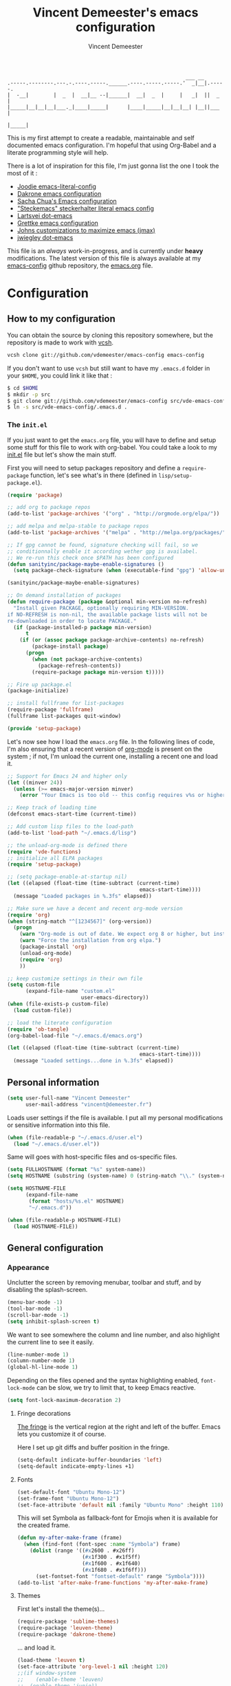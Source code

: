 #+TITLE: Vincent Demeester's emacs configuration
#+AUTHOR: Vincent Demeester
#+EMAIL: vincent [at] demeester [dot] fr

#+begin_src
                                                              ___ __
    .-----.--------.---.-.----.-----.______.----.-----.-----.'  _|__|.-----.
    |  -__|        |  _  |  __|__ --|______|  __|  _  |     |   _|  ||  _  |
    |_____|__|__|__|___._|____|_____|      |____|_____|__|__|__| |__||___  |
                                                                     |_____|
#+end_src

This is my first attempt to create a readable, maintainable and self documented
emacs configuration. I'm hopeful that using Org-Babel and a literate
programming style will help.

There is a lot of inspiration for this file, I'm just gonna list the one I took
the most of it :

- [[https://github.com/joodie/emacs-literal-config/blob/master/emacs.org][Joodie emacs-literal-config]]
- [[https://github.com/dakrone/dakrone-dotfiles/blob/master/.emacs.d/settings.org][Dakrone emacs configuration]]
- [[http://pages.sachachua.com/.emacs.d/Sacha.html][Sacha Chua's Emacs configuration]]
- [[https://github.com/steckerhalter/steckemacs/blob/master/steckemacs.org]["Steckemacs" steckerhalter literal emacs config]]
- [[https://github.com/larstvei/dot-emacs][Lartsvei dot-emacs]]
- [[https://github.com/grettke/home/blob/master/.emacs.el][Grettke emacs configuration]]
- [[https://github.com/jkitchin/jmax][Johns customizations to maximize emacs (jmax)]]
- [[https://github.com/jwiegley/dot-emacs][jwiegley dot-emacs]]

This file is an /always/ work-in-progress, and is currently under *heavy* modifications.
The latest version of this file is always available at my [[https://github.com/vdemeester/emacs-config][emacs-config]] github
repository, the [[https://github.com/vdemeester/emacs-config/blob/master/.emacs.d/emacs.org][emacs.org]] file.

* Configuration
** How to my configuration

You can obtain the source by cloning this repository somewhere, but the repository
is made to work with [[https://github.com/RichiH/vcsh][vcsh]].

#+BEGIN_SRC sh
  vcsh clone git://github.com/vdemeester/emacs-config emacs-config
#+END_SRC

If you don't want to use =vcsh= but still want to have my =.emacs.d= folder
in your =$HOME=, you could link it like that :

#+BEGIN_SRC sh
  $ cd $HOME
  $ mkdir -p src
  $ git clone git://github.com/vdemeester/emacs-config src/vde-emacs-config
  $ ln -s src/vde-emacs-config/.emacs.d .
#+END_SRC

*** The =init.el=

If you just want to get the =emacs.org= file, you will have to define and setup
some stuff for this file to work with org-babel. You could take a look to my
[[https://github.com/vdemeester/emacs-config/blob/master/.emacs.d/init.el][init.el]] file but let's show the main stuff.

First you will need to setup packages repository and define a =require-package=
function, let's see what's in there (defined in =lisp/setup-package.el=).


#+BEGIN_SRC emacs-lisp :tangle no
  (require 'package)

  ;; add org to package repos
  (add-to-list 'package-archives '("org" . "http://orgmode.org/elpa/"))

  ;; add melpa and melpa-stable to package repos
  (add-to-list 'package-archives '("melpa" . "http://melpa.org/packages/"))

  ;; If gpg cannot be found, signature checking will fail, so we
  ;; conditionnally enable it according wether gpg is availabel.
  ;; We re-run this check once $PATH has been configured
  (defun sanityinc/package-maybe-enable-signatures ()
    (setq package-check-signature (when (executable-find "gpg") 'allow-unsigned)))

  (sanityinc/package-maybe-enable-signatures)

  ;; On demand installation of packages
  (defun require-package (package &optional min-version no-refresh)
    "Install given PACKAGE, optionally requiring MIN-VERSION.
  if NO-REFRESH is non-nil, the available package lists will not be
  re-downloaded in order to locate PACKAGE."
    (if (package-installed-p package min-version)
        t
      (if (or (assoc package package-archive-contents) no-refresh)
          (package-install package)
        (progn
          (when (not package-archive-contents)
            (package-refresh-contents))
          (require-package package min-version t)))))

  ;; Fire up package.el
  (package-initialize)

  ;; install fullframe for list-packages
  (require-package 'fullframe)
  (fullframe list-packages quit-window)

  (provide 'setup-package)
#+END_SRC

Let's now see how I load the =emacs.org= file. In the following lines of code,
I'm also ensuring that a recent version of [[http://orgmode.org/][org-mode]] is present on the system ;
if not, I'm unload the current one, installing a recent one and load it.

#+BEGIN_SRC emacs-lisp :tangle no
  ;; Support for Emacs 24 and higher only
  (let ((minver 24))
    (unless (>= emacs-major-version minver)
      (error "Your Emacs is too old -- this config requires v%s or higher" minver)))

  ;; Keep track of loading time
  (defconst emacs-start-time (current-time))

  ;; Add custom lisp files to the load-path
  (add-to-list 'load-path "~/.emacs.d/lisp")

  ;; the unload-org-mode is defined there
  (require 'vde-functions)
  ;; initialize all ELPA packages
  (require 'setup-package)

  ;; (setq package-enable-at-startup nil)
  (let ((elapsed (float-time (time-subtract (current-time)
                                             emacs-start-time))))
    (message "Loaded packages in %.3fs" elapsed))

  ;; Make sure we have a decent and recent org-mode version
  (require 'org)
  (when (string-match "^[1234567]" (org-version))
    (progn
      (warn "Org-mode is out of date. We expect org 8 or higher, but instead we have %s" (org-version))
      (warn "Force the installation from org elpa.")
      (package-install 'org)
      (unload-org-mode)
      (require 'org)
      ))

  ;; keep customize settings in their own file
  (setq custom-file
        (expand-file-name "custom.el"
                          user-emacs-directory))
  (when (file-exists-p custom-file)
    (load custom-file))

  ;; load the literate configuration
  (require 'ob-tangle)
  (org-babel-load-file "~/.emacs.d/emacs.org")

  (let ((elapsed (float-time (time-subtract (current-time)
                                             emacs-start-time))))
    (message "Loaded settings...done in %.3fs" elapsed))

#+END_SRC

** Personal information

   #+begin_src emacs-lisp
     (setq user-full-name "Vincent Demeester"
           user-mail-address "vincent@demeester.fr")
   #+end_src

Loads user settings if the file is available. I put all my personal modifications or sensitive information into this file.

#+BEGIN_SRC emacs-lisp
  (when (file-readable-p "~/.emacs.d/user.el")
    (load "~/.emacs.d/user.el"))
#+END_SRC

Same will goes with host-specific files and os-specific files.


#+BEGIN_SRC emacs-lisp
  (setq FULLHOSTNAME (format "%s" system-name))
  (setq HOSTNAME (substring (system-name) 0 (string-match "\\." (system-name))))

  (setq HOSTNAME-FILE
        (expand-file-name
         (format "hosts/%s.el" HOSTNAME)
         "~/.emacs.d"))

  (when (file-readable-p HOSTNAME-FILE)
    (load HOSTNAME-FILE))
#+END_SRC

** General configuration
*** Appearance

    Unclutter the screen by removing menubar, toolbar and stuff, and by disabling
    the splash-screen.

    #+begin_src emacs-lisp
      (menu-bar-mode -1)
      (tool-bar-mode -1)
      (scroll-bar-mode -1)
      (setq inhibit-splash-screen t)
    #+end_src

    We want to see somewhere the column and line number, and also highlight the
    current line to see it easily.

    #+begin_src emacs-lisp
      (line-number-mode 1)
      (column-number-mode 1)
      (global-hl-line-mode 1)
    #+end_src

    Depending on the files opened and the syntax highlighting enabled, ~font-lock-mode~
    can be slow, we try to limit that, to keep Emacs reactive.

    #+begin_src emacs-lisp
      (setq font-lock-maximum-decoration 2)
    #+end_src

**** Fringe decorations

     [[http://www.emacswiki.org/emacs/TheFringe][The fringe]] is the vertical region at the right and left of the
     buffer. Emacs lets you customize it of course.

     Here I set up git diffs and buffer position in the fringe.

     #+NAME: look-and-feel
     #+BEGIN_SRC emacs-lisp
       (setq-default indicate-buffer-boundaries 'left)
       (setq-default indicate-empty-lines +1)
     #+END_SRC

**** Fonts

     #+begin_src emacs-lisp
(set-default-font "Ubuntu Mono-12")
(set-frame-font "Ubuntu Mono-12")
(set-face-attribute 'default nil :family "Ubuntu Mono" :height 110)
     #+end_src

This will set Symbola as fallback-font for Emojis when it is available for the created frame.

     #+BEGIN_SRC emacs-lisp
       (defun my-after-make-frame (frame)
         (when (find-font (font-spec :name "Symbola") frame)
           (dolist (range '((#x2600 . #x26ff)
                            (#x1f300 . #x1f5ff)
                            (#x1f600 . #x1f640)
                            (#x1f680 . #x1f6ff)))
             (set-fontset-font "fontset-default" range "Symbola"))))
       (add-to-list 'after-make-frame-functions 'my-after-make-frame)
     #+END_SRC

**** Themes

     First let's install the theme(s)...

     #+begin_src emacs-lisp
       (require-package 'sublime-themes)
       (require-package 'leuven-theme)
       (require-package 'dakrone-theme)
     #+end_src

     ... and load it.
     #+begin_src emacs-lisp
       (load-theme 'leuven t)
       (set-face-attribute 'org-level-1 nil :height 120)
       ;;(if window-system
       ;;    (enable-theme 'leuven)
       ;;  (enable-theme 'junio))
     #+end_src

     When interactively changing the theme (using M-x load-theme), the current custom theme is not disabled. This often gives weird-looking results; we can advice load-theme to always disable themes currently enabled themes.

     #+BEGIN_SRC emacs-lisp
(defadvice load-theme
  (before disable-before-load (theme &optional no-confirm no-enable) activate)
  (mapc 'disable-theme custom-enabled-themes))
     #+END_SRC

     Let's also install something to have different themes by buffers.

     #+BEGIN_SRC emacs-lisp
       (require-package 'load-theme-buffer-local)
     #+END_SRC

***** TODO Specific theme for modes

**** Powerline

     We are going to use [[https://github.com/milkypostman/powerline][powerline]] because it is way more sexy than the default modeline design.

     #+begin_src emacs-lisp
(require-package 'powerline)
(powerline-default-theme)
     #+end_src
*** Behaviour

    First thing first, let's define a shortcuts for editing this configuration.


#+BEGIN_SRC emacs-lisp
      (defun my/edit-emacs-configuration ()
        (interactive)
        (find-file "~/.emacs.d/emacs.org"))

      (global-set-key "\C-ce" 'my/edit-emacs-configuration)
#+END_SRC


    Although I don't really care, let's add a new line at the end of files.
    Some people at work will thank me for that ;-D.

    #+begin_src emacs-lisp
      (setq require-final-newline t)
    #+end_src

Answering yes and no to each question from Emacs can be tedious, a single y or n will suffice.

#+BEGIN_SRC emacs-lisp
  (fset 'yes-or-no-p 'y-or-n-p)
#+END_SRC

    Add some macros to be able to conditionnally load stuff (taken
    from [[http://emacs-fu.blogspot.fr/2008/12/using-packages-functions-only-if-they.html][emacs-fu]].


    #+BEGIN_SRC emacs-lisp
      (defmacro require-maybe (feature &optional file)
        "*Try to require FEATURE, but don't signal an error if `require' fails."
        `(require ,feature ,file 'noerror))

      (defmacro when-available (func foo)
        "*Do something if FUNCTION is available."
        `(when (fboundp ,func) ,foo))
    #+END_SRC


**** DONE Encoding

     Make sur that we use ~utf-8~ by default.

     #+begin_src emacs-lisp
(set-terminal-coding-system 'utf-8)
(set-keyboard-coding-system 'utf-8)
(set-language-environment "UTF-8")
(prefer-coding-system 'utf-8)
     #+end_src

**** DONE Mouse
     Move the mouse away to not bother.

     #+begin_src emacs-lisp
(mouse-avoidance-mode 'jump)
     #+end_src
**** DONE Backup files

     Files suffixed with =~= in the current directory are ugly. We are still going to use
     backup files, as it can saves some time in case of trouble, but we'll move them
     somewhere else : ~/tmp/emacs-1001~ (for a user with the uid = 1001).

     Note the we store them in /tmp so in case of a reboot, we loose them.

     #+begin_src emacs-lisp
       (defconst emacs-tmp-dir (format "%s/%s%s/" temporary-file-directory "emacs" (user-uid)))
       (setq backup-directory-alist
             `((".*" . ,emacs-tmp-dir))
             auto-save-file-name-transforms
             `((".*" ,emacs-tmp-dir t))
             auto-save-list-file-prefix emacs-tmp-dir)
     #+end_src

     Now that all the temporary files are out of the way, we can keep more of them.

     #+begin_src emacs-lisp
(setq delete-old-versions t
      kept-new-versions 6
      kept-old-versions 2
      version-control t)
     #+end_src
**** DONE Buffer names

     Setup uniquify so that non-unique buffer names get the parent path included to make them unique.

     #+begin_src emacs-lisp
(require 'uniquify)
(setq uniquify-buffer-name-style 'forward)
     #+end_src

**** DONE Formatting

     Use space instead on tabs for indentation by default (again some people at work
     will thank me for that).

     #+begin_src emacs-lisp
(setq-default indent-tabs-mode nil)
     #+end_src

     Let's define a few /cleaning/ functions :

- untabify the buffer

#+begin_src emacs-lisp
(defun my/untabify-buffer ()
  (interactive)
  (untabify (point-min) (point-max)))
#+end_src

- ident the buffer, using the mode indentation stuff

#+begin_src emacs-lisp
(defun my/indent-buffer ()
  (interactive)
  (indent-region (point-min) (point-max)))
#+end_src

- cleanup the buffer

#+begin_src emacs-lisp
  (defun my/cleanup-buffer ()
    "Perform a bunch of operations on the whitespace content of a buffer."
    (interactive)
    (my/indent-buffer)
    (my/untabify-buffer)
    (delete-trailing-whitespace))
#+end_src

- cleanup the region

#+begin_src emacs-lisp
(defun my/cleanup-region (beg end)
  "Remove tmux artifacts from region."
  (interactive "r")
  (dolist (re '("\\\\│\·*\n" "\W*│\·*"))
    (replace-regexp re "" nil beg end)))
#+end_src

And bind =cleanup-buffer= and =cleanup-region=.

#+begin_src emacs-lisp
(global-set-key (kbd "C-x M-t") 'my/cleanup-region)
(global-set-key (kbd "C-c n") 'my/cleanup-buffer)
#+end_src

For writing text, I prefer Emacs to do line wrapping for me.Also, superfluous
white-space should be shown.

#+BEGIN_SRC emacs-lisp
  (add-hook 'text-mode-hook
            (lambda()
              (turn-on-auto-fill)
              (setq show-trailing-whitespace 't))
            )
#+END_SRC
**** DONE pretty-mode

     Pretty mode turn some stuff prettier, for example in Haskell =/== becomes =≠=, or
     =->= becomes =→=.

     #+BEGIN_SRC emacs-lisp
       (require-package 'pretty-mode)
       (add-hook 'prog-mode-hook
                 'turn-on-pretty-mode)
     #+END_SRC

**** DONE raindow-identifiers

     I read an intersting article about [[https://medium.com/p/3a6db2743a1e/][how to make syntax highlighting more useful]]
     and I really like the concept. And guess what, there's a mode for that.


     #+BEGIN_SRC emacs-lisp
       (require-package 'rainbow-identifiers)
       (add-hook 'prog-mode-hook
                 (lambda() (rainbow-identifiers-mode)))
     #+END_SRC
**** DONE Dired

     Dired is really a cool mode, let's enhance it.


     #+BEGIN_SRC emacs-lisp
       (require-package 'dired+)
     #+END_SRC

**** DONE Search

Make isearch-forward put the cursor at the start of the search, not the end, so that isearch can be used for navigation. See also http://www.emacswiki.org/emacs/IsearchOtherEnd.


#+BEGIN_SRC emacs-lisp
  (defun my-isearch-goto-match-beginning ()
    (when (and isearch-forward (not isearch-mode-end-hook-quit)) (goto-char isearch-other-end)))
  (add-hook 'isearch-mode-end-hook 'my-isearch-goto-match-beginning)
#+END_SRC


**** DONE Notifications
     Emacs now has notifications (freedesktop.org specifications)
     built-in. Let's load it for potential needs.

     #+BEGIN_SRC emacs-lisp
       (require 'notifications)
     #+END_SRC

**** DONE Zoom(ing)

     Being able to zoom in and out can be cool, especially when
     presenting something with emacs ; so that everybody can see
     what's written.

     #+BEGIN_SRC emacs-lisp
       (global-set-key (kbd "C-+") 'text-scale-increase)
       (global-set-key (kbd "C--") 'text-scale-decrease)
     #+END_SRC

**** DONE Key maps & binding

     [[http://endlessparentheses.com/][Endless Parentheses]] is a great sourse of tips & trick on
     GNU/Emacs. Following [[http://endlessparentheses.com/the-toggle-map-and-wizardry.html][this]] and [[http://endlessparentheses.com/launcher-keymap-for-standalone-features.html][this]] articles, Let's define some
     keymaps for some quick toggling and launching.

     First, let's define a ~toogle-map~, that will allow to toggle some
     stuff like line numbers, minor modes and stuffs.

     #+BEGIN_SRC emacs-lisp
       (define-prefix-command 'vde/toggle-map)
       ;; The manual recommends C-c for user keys, but C-x t is
       ;; always free, whereas C-c t is used by some modes.
       (define-key ctl-x-map "t" 'vde/toggle-map)
       (define-key vde/toggle-map "c" #'column-number-mode)
       (define-key vde/toggle-map "d" #'toggle-debug-on-error)
       (define-key vde/toggle-map "e" #'toggle-debug-on-error)
       (define-key vde/toggle-map "f" #'auto-fill-mode)
       (define-key vde/toggle-map "l" #'toggle-truncate-lines)
       (define-key vde/toggle-map "q" #'toggle-debug-on-quit)
       (define-key vde/toggle-map "r" #'dired-toggle-read-only)
       (define-key vde/toggle-map' "w" #'whitespace-mode)
     #+END_SRC

     And now let's define a ~launcher-map~ to launch major modes and
     useful commands.

     #+BEGIN_SRC emacs-lisp
       (define-prefix-command 'vde/launcher-map)
       (define-key ctl-x-map "l" 'vde/launcher-map)
       (global-set-key (kbd "s-l") 'vde/launcher-map)
       (define-key vde/launcher-map "c" #'calc)
       (define-key vde/launcher-map "d" #'ediff-buffers)
       (define-key vde/launcher-map "f" #'find-dired)
       (define-key vde/launcher-map "g" #'lgrep)
       (define-key vde/launcher-map "G" #'rgrep)
       (define-key vde/launcher-map "h" #'man)    ; Help
       (define-key vde/launcher-map "s" #'shell)
       (define-key vde/launcher-map "t" #'proced) ; top
       (define-key vde/launcher-map "m" #'mu4e)   ; mails
       (define-key vde/launcher-map "u" #'mu4e-update-mail-and-index)
     #+END_SRC

**** TODO Evil

     I come from a [[http://vim.org][vim]] background and the modal editor comes with some
     really good stuff. [[http://www.emacswiki.org/Evil][Evil]] is an extensible vi layer for Emacs,
     exacty what we need. It also few /extensions/.

     #+BEGIN_SRC emacs-lisp
       (require-package 'evil)
     #+END_SRC

     Let's change the default cursor colours to easily identify wich
     mode we are in.

     #+BEGIN_SRC emacs-lisp
       (setq evil-emacs-state-cursor '("red" box))
       (setq evil-normal-state-cursor '("green" box))
       (setq evil-visual-state-cursor '("orange" box))
       (setq evil-insert-state-cursor '("red" bar))
       (setq evil-replace-state-cursor '("red" bar))
       (setq evil-operator-state-cursor '("red" hollow))
     #+END_SRC

     And define some /internals/.

     #+BEGIN_SRC emacs-lisp
       (setq evil-search-module 'evil-search)
     #+END_SRC

***** DONE evil-leader

      The [[https://github.com/cofi/evil-leader][evil-leader]] extension provides the <leader> feature from Vim
      that provides an easy way to bind keys under a variable prefix
      key.

      #+BEGIN_SRC emacs-lisp
        (require-package 'evil-leader)
        (global-evil-leader-mode t)

        (evil-leader/set-leader ",")
        (evil-leader/set-key
          "e" 'find-file
          "b" 'switch-to-buffer
          "k" 'kill-buffer)
      #+END_SRC

***** DONE evil-args

      The [[https://github.com/wcsmith/evil-args][evil-args]] extension provides motions and text objects for
      delimited arguments in Evil.


      #+BEGIN_SRC emacs-lisp
        (require-package 'evil-args)
        ;; bind evil-args text objects
        (define-key evil-inner-text-objects-map "a" 'evil-inner-arg)
        (define-key evil-outer-text-objects-map "a" 'evil-outer-arg)
        ;; bind evil-forward/backward-args
        (define-key evil-normal-state-map "L" 'evil-forward-arg)
        (define-key evil-normal-state-map "H" 'evil-backward-arg)
        (define-key evil-motion-state-map "L" 'evil-forward-arg)
        (define-key evil-motion-state-map "H" 'evil-backward-arg)
        ;; bind evil-jump-out-args
        (define-key evil-normal-state-map "K" 'evil-jump-out-args)
      #+END_SRC


*** Server mode

Start a server in not already running. I usually start emacs as a
daemon when at the start of the computer, but you never know =;-)=.

I have an error about /unsafe directory/ for =/tmp/emacs100=, that's
why the advice is there, to ignore the error (from [[http://stackoverflow.com/a/17069276/89249][stackoverflow]]).

#+BEGIN_SRC emacs-lisp
  (defadvice server-ensure-safe-dir (around
                                     my-around-server-ensure-safe-dir
                                     activate)
    "Ignores any errors raised from server-ensure-safe-dir"
    (ignore-errors ad-do-it))
  (unless (string= (user-login-name) "root")
    (require 'server)
    (when (or (not server-process)
             (not (eq (process-status server-process)
                    'listen)))
      (unless (server-running-p server-name)
        (server-start))))
#+END_SRC

** TODO Modes
*** DONE Discover my major

#+BEGIN_QUOTE
    Discover key bindings and their meaning for the current Emacs major mode.

    The command is inspired by discover.el and also uses the makey library. I thought, “Hey! Why not parse the information about the major mode bindings somehow and display that like discover.el does…”
#+END_QUOTE


    #+BEGIN_SRC emacs-lisp
      (require-package 'discover-my-major)
      (global-set-key (kbd "C-h C-m") 'discover-my-major)
    #+END_SRC


*** TODO Prompts
**** DONE ido

     Ido stands for “Interactively DO things”, and even though we'll try to use Helm
     for a lot of things, ido-mode replace beautifuly the default Emacs prompt.

     #+BEGIN_QUOTE
     There are many ways of improving your productivity when you use Emacs, and Ido (or “Interactively DO things”) is one of those packages that you enable and then never, ever turn off again. It’s simply that useful. By super-charging Emacs’s completion engine and improving the speed at which you open files and buffers, you will significantly cut down on the time spent doing these menial tasks.
     #+END_QUOTE

     We're gonna enhance even more ido with some additonnal package :

- A vertical presentation for ido
#+begin_src emacs-lisp
(require-package 'ido-vertical-mode)
#+end_src
- Fuzzy matching for ido (killer-feature !)
#+begin_src emacs-lisp
(require-package 'flx)
(require-package 'flx-ido)
#+end_src
- Use ido and fuzzy matching for ~M-x~, to get first to most recent command used
#+begin_src emacs-lisp
(require-package 'smex)
#+end_src

Let's configure ido, ido-vertical-mode and flx.

#+begin_src emacs-lisp
(require 'recentf)
(setq ido-enable-flex-matching t
     ido-everywhere t
     ido-use-virtual-buffers t
     ido-use-faces nil)
(ido-mode 1)
(ido-vertical-mode 1)
(flx-ido-mode 1)
#+end_src

Let's configure smex.

#+begin_src emacs-lisp
(smex-initialize)

(global-set-key (kbd "M-x") 'smex)
(global-set-key (kbd "M-X") 'smex-major-mode-commands)
#+end_src

We bind the old ~M-x~ command to another, more complicated keys.

#+begin_src emacs-lisp
(global-set-key (kbd "C-c C-c M-x") 'execute-extended-command)
#+end_src

**** TODO helm

#+BEGIN_QUOTE
Helm is incremental completion and selection narrowing framework for Emacs. It will help steer you in the right direction when you’re looking for stuff in Emacs (like buffers, files, etc).

Helm is a fork of anything.el originaly written by Tamas Patrovic and can be considered to be its successor. Helm sets out to clean up the legacy code in anything.el and provide a cleaner, leaner and more modular tool, that’s not tied in the trap of backward compatibility.
#+END_QUOTE

     #+begin_src emacs-lisp
       (require-package 'helm)
       (require-package 'helm-descbinds)
       (require-package 'helm-gtags)
     #+end_src

     Let's define that all helm commands will be prefixed by =C-h=,
     =C-h x= will be =Helm M-x=.

     #+BEGIN_SRC emacs-lisp
       (require 'helm-config)
       (setq helm-mode-handle-completion-in-region nil) ; don't use helm for `completion-at-point'
       (helm-mode 1)
       (helm-gtags-mode 1)
       (helm-descbinds-mode)
       (setq helm-idle-delay 0.1)
       (setq helm-input-idle-delay 0.1)
       (setq helm-buffer-max-length 50)
       (setq helm-M-x-always-save-history t)
       (setq helm-buffer-details-flag nil)
       (add-to-list 'helm-completing-read-handlers-alist '(org-refile)) ; helm-mode does not do org-refile well
       (add-to-list 'helm-completing-read-handlers-alist '(org-agenda-refile)) ; same goes for org-agenda-refile
     #+END_SRC

***** DONE helm-swoop

      =helm-swoop= is a great Helm powered buffer search/occur interface:

      #+BEGIN_SRC emacs-lisp
        (require-package 'helm-swoop)
      #+END_SRC

***** DONE helm-google

#+BEGIN_QUOTE
      Emacs Helm Interface for quick Google searches
#+END_QUOTE

      #+BEGIN_SRC emacs-lisp
        (require-package 'helm-google)
      #+END_SRC

*** TODO Auto-complete

    #+BEGIN_QUOTE
    Auto-Complete is an intelligent auto-completion extension for
    Emacs. It extends the standard Emacs completion interface and
    provides an environment that allows users to concentrate more on
    their own work.
    #+END_QUOTE

    Install and use a basic configuration for auto-complete.

    #+BEGIN_SRC emacs-lisp
      (require-package 'auto-complete)
      (require 'auto-complete-config)
      (global-auto-complete-mode t)
      (setq ac-use-quick-help nil)
    #+END_SRC

    And setup default source & co.

    #+BEGIN_SRC emacs-lisp
      (set-default 'ac-sources
                   '(ac-source-imenu
                     ac-source-dictionary
                     ac-source-words-in-buffer
                     ac-source-words-in-same-mode-buffers
                     ac-source-words-in-all-buffer))
      (dolist (mode '(magit-log-edit-mode
                      log-edit-mode org-mode text-mode haml-mode
                      git-commit-mode
                      sass-mode yaml-mode csv-mode espresso-mode haskell-mode
                      html-mode nxml-mode sh-mode smarty-mode clojure-mode
                      lisp-mode textile-mode markdown-mode tuareg-mode
                      js3-mode css-mode less-css-mode sql-mode
                      sql-interactive-mode
                      inferior-emacs-lisp-mode))
        (add-to-list 'ac-modes mode))
    #+END_SRC


*** DONE deft

    #+BEGIN_QUOTE
    Deft is an Emacs mode for quickly browsing, filtering, and editing
    directories of plain text notes, inspired by Notational Velocity.
    #+END_QUOTE

    Deft is cool to use with org-mode, let's use it for notes.

    #+BEGIN_SRC emacs-lisp
      (require-package 'deft)

      (setq deft-extension "org")
      (setq deft-text-mode 'org-mode)
      (setq deft-directory "~/desktop/org/notes")
      (setq deft-use-filename-as-title t)         ;; Use filename as title

      (global-set-key (kbd "<f9>") 'deft)
    #+END_SRC

*** TODO Version control integration
**** TODO Git

#+begin_src emacs-lisp
  (require-package 'git-commit-mode)
  (require-package 'git-rebase-mode)
  (require-package 'gitignore-mode)
  (require-package 'gitconfig-mode)
  (require-package 'gitattributes-mode)
#+end_src


***** TODO magit

#+begin_src emacs-lisp
        (require-package 'magit)
        (global-set-key "\C-cg" 'magit-status)
#+end_src

****** DONE Magit git-svn integration

       At work, I use ~git-svn~ to be able to use git locally but integrating in the
       subversion they use. Integrating ~magit~ and ~git-svn~ is a bonus but, as it
       exists, let's do it :).

       #+begin_src emacs-lisp
(require-package 'magit-svn)
       #+end_src

       The /quick key/ to get the ~magit-svn~ menu is ~N~.
***** TODO git fringe decoration

#+begin_src emacs-lisp
     (when (window-system)
       (require-package 'git-gutter-fringe)
       (global-git-gutter-mode +1))
#+end_src emacs-lisp

***** DONE git-annex

      [[http://git-annex.branchable.com/][Git-annex]] is a wonderful piece of software that I use a lot in my repositories.

      #+BEGIN_QUOTE
      git-annex allows managing files with git, without checking the file contents into git. While that may seem paradoxical, it is useful when dealing with files larger than git can currently easily handle, whether due to limitations in memory, time, or disk space.
      #+END_QUOTE

      In Emacs, it integrates with magit and dired mode. The annex subcommand for magit is ~@~.

      #+begin_src emacs-lisp
(require-package 'git-annex)
(require-package 'magit-annex)
      #+end_src

***** TODO gitty
***** DONE git-timemachine
I recently discovered an extremely cool package called git-timemachine that allows you to step though the git history of the file you’re currently editing in Emacs.

#+BEGIN_SRC emacs-lisp
        (require-package 'git-timemachine)
#+END_SRC


***** TODO git-blame


#+BEGIN_SRC emacs-lisp
        (require-package 'git-blame)
#+END_SRC


***** TODO github

      # gist, githubclone, ..
**** TODO Mercurial
*** DONE highlight-symbol

#+BEGIN_QUOTE
Automatic and manual symbol highlighting for Emacs
#+END_QUOTE

Highlights the word/symbol at point and any other occurrences in
view. Also allows to jump to the next or previous occurrence.


#+BEGIN_SRC emacs-lisp
  (require-package 'highlight-symbol)
  (setq highlight-symbol-on-navigation-p t)
  (add-hook 'prog-mode-hook 'highlight-symbol-mode)

  (global-set-key [(control f3)] 'highlight-symbol-at-point)
  (global-set-key [f3] 'highlight-symbol-next)
  (global-set-key [(shift f3)] 'highlight-symbol-prev)
  (global-set-key [(meta f3)] 'highlight-symbol-query-replace)
#+END_SRC

*** DONE move-text

Allows to move the current line or region up/down. The source code is
on the Wiki: http://www.emacswiki.org/emacs/move-text.el

    #+BEGIN_SRC emacs-lisp
      (require-package 'move-text)
      (move-text-default-bindings)
    #+END_SRC

*** DONE multiple-cursors

Multiple cursors for Emacs, this is a pretty /badass/ functionnality.

#+BEGIN_SRC emacs-lisp
  (require-package 'multiple-cursors)
  (global-set-key (kbd "C-S-c C-S-c") 'mc/edit-lines)
  (global-set-key (kbd "C->") 'mc/mark-next-like-this)
  (global-set-key (kbd "C-<") 'mc/mark-previous-like-this)
  (global-set-key (kbd "C-c C-<") 'mc/mark-all-like-this)
#+END_SRC


*** TODO Flycheck

#+BEGIN_QUOTE
Flycheck is a modern on-the-fly syntax checking extension for GNU Emacs 24, intended as replacement for the older Flymake extension which is part of GNU Emacs.

It uses various syntax checking and linting tools to check the contents of buffers, and reports warnings and errors directly in the buffer, or in an optional error list.
#+END_QUOTE

Let's install it and configure it for the common part. The language
specifics will be defined in the corresponding language section.

#+BEGIN_SRC emacs-lisp
  (require-package 'flycheck)
  ;; (add-hook 'prog-mode-hook 'flycheck-mode)
  (add-hook 'after-init-hook #'global-flycheck-mode)

  (setq-default flycheck-disabled-checkers '(emacs-lisp-checkdoc)) ;disable the annoying doc checker

  (setq flycheck-indication-mode 'right-fringe)
#+END_SRC

*** DONE Org

    #+BEGIN_QUOTE
    Org-mode is a powerful system for organizing your complex life with simple plain-text files. It seamlessly integrates all your notes, mindmaps, TODO lists, calendar, day planner, and project schedules into a single system that can be easily searched (e.g. by grep), encrypted (e.g. by GnuPG), backed up and synced (e.g. by Dropbox), imported/exported, and accessed on the go (e.g. on an iPhone or Android smartphone). It can even be used for authoring web pages and documents.
    #+END_QUOTE

    Depending on how this section grows, org-mode might need its own litterate
    org configuration file.

**** Standard configuration

     First let's define the default directory for the =org= files, the one to be added
     to the agenda and the archives.

     #+begin_src emacs-lisp
       (require 'find-lisp)
       (setq org-directory "~/desktop/org/")
       (setq org-agenda-files (find-lisp-find-files "~/desktop/org/todos/" "\.org$"))
       (setq org-archive-location (concat org-directory "archive/%s_archive::"))
     #+end_src

     We'll also set which files should be opened using org-mode :
     =*.org=, =*.org_archive=, =*.txt=.

     #+begin_src emacs-lisp
(add-to-list 'auto-mode-alist '("\\.\\(org\\|org_archive\\|txt\\)$" . org-mode))
     #+end_src

     Let's also define the default /todo-keywords/ and the workflow
     between them.

- TODO : task not started yet, part of the backlog :)
- PROGRESS : task that are currently in progress, should be a minimum
- BLOCKED : task that I start working on but cannot anymore (for
      some reason), thus they are blocked
- REVIEW : task that should be done, but I need or wait for a
      review (by someone else or by me)
- DONE : task that are completed.
- ARCHIVED : same as done but keep it here (and not moving into archive)

     #+begin_src emacs-lisp
       (defface org-progress ; font-lock-warning-face
         (org-compatible-face nil
           '((((class color) (min-colors 16) (background light)) (:foreground "#A197BF" :bold t :background "#E8E6EF" :box (:line-width 1 :color "#A197BF")))
             (((class color) (min-colors 8)  (background light)) (:foreground "blue"  :bold t))
             (t (:inverse-video t :bold t))))
         "Face for PROGRESS keywords."
         :group 'org-faces)
       (defface org-cancelled ; font-lock-warning-face
         (org-compatible-face nil
           '((((class color) (min-colors 16) (background light)) (:foreground "#3D3D3D" :bold t :background "#7A7A7A" :box (:line-width 1 :color "#3D3D3D")))
             (((class color) (min-colors 8)  (background light)) (:foreground "black"  :bold t))
             (t (:inverse-video t :bold t))))
         "Face for PROGRESS keywords."
         :group 'org-faces)
       (defface org-review ; font-lock-warning-face
         (org-compatible-face nil
           '((((class color) (min-colors 16) (background light)) (:foreground "#FC9B17" :bold t :background "#FEF2C2" :box (:line-width 1 :color "#FC9B17")))
             (((class color) (min-colors 8)  (background light)) (:foreground "yellow"  :bold t))
             (t (:inverse-video t :bold t))))
         "Face for PROGRESS keywords."
         :group 'org-faces)
       (defface org-blocked ; font-lock-warning-face
         (org-compatible-face nil
           '((((class color) (min-colors 16) (background light)) (:foreground "#FF8A80" :bold t :background "#ffdad6" :box (:line-width 1 :color "#FF8A80")))
             (((class color) (min-colors 8)  (background light)) (:foreground "red"  :bold t))
             (t (:inverse-video t :bold t))))
         "Face for PROGRESS keywords."
         :group 'org-faces)

       (setq org-todo-keywords
             (quote ((sequence "TODO(t)" "PROGRESS(p)" "BLOCKED" "REVIEW" "|" "DONE(d)" "ARCHIVED")
                     (sequence "REPORT" "BUG" "KNOWNCAUSE" "|" "FIXED")
                     (sequence "|" "CANCELLED"))))


       (setq org-todo-keyword-faces
             (quote (("TODO" . org-todo)
                     ("PROGRESS" . org-progress)
                     ("BLOCKED" . org-blocked)
                     ("REVIEW" . org-review)
                     ("DONE" . org-done)
                     ("ARCHIVED" . org-done)
                     ("CANCELLED" . org-cancelled)
                     ("REPORT" . org-todo)
                     ("BUG" . org-blocked)
                     ("KNOWNCAUSE" . org-review)
                     ("FIXED" . org-done))))

       (setq org-todo-state-tags-triggers
             (quote (("CANCELLED" ("CANCELLED" . t)))))
     #+end_src

     Undefine some binding (=C-c [=, =C-c ]= since this breaks org-agenda files that
     have been defined in this file (a directory).

     #+begin_src emacs-lisp
       (add-hook 'org-mode-hook
                 '(lambda ()
                    (org-defkey org-mode-map "\C-c[" 'undefined)
                    (org-defkey org-mode-map "\C-c]" 'undefined)
                    (org-defkey org-mode-map "\C-c;" 'undefined))
                 'append)
     #+end_src

     All org-mode buffers will be automatically saved each hours.

     #+BEGIN_SRC emacs-lisp
       (run-at-time "00:59" 3600 'org-save-all-org-buffers)
     #+END_SRC

     And add some miscellaneous stuff.

     #+BEGIN_SRC emacs-lisp
       (setq
        org-completion-use-ido t         ;; use IDO for completion
        org-cycle-separator-lines 0      ;; Don't show blank lines
        org-catch-invisible-edits 'error ;; don't edit invisible text
        )
     #+END_SRC

**** DONE Speed commands

     Org-mode speed keys (or spee commands) are really cool, here is a
     quotation from the manual

     #+BEGIN_QUOTE
     Single keys can be made to execute commands when the cursor is at the beginning of a headline, i.e., before the first star.
     #+END_QUOTE

     #+BEGIN_SRC emacs-lisp
       (setq org-use-speed-commands t)
     #+END_SRC

     However the default =n= (next) and =p= (previous) speed keys
     aren't optimal for my use. When I go to the next one using speed
     commands I want the others closed. Let's redefine it.

     #+BEGIN_SRC emacs-lisp
       (defun my/org-show-next-heading-tidily ()
         "Show next entry, keeping other entries closed."
         (if (save-excursion (end-of-line) (outline-invisible-p))
             (progn (org-show-entry) (show-children))
           (outline-next-heading)
           (unless (and (bolp) (org-on-heading-p))
             (org-up-heading-safe)
             (hide-subtree)
             (error "Boundary reached"))
           (org-overview)
           (org-reveal t)
           (org-show-entry)
           (show-children)))

       (defun my/org-show-previous-heading-tidily ()
         "Show previous entry, keeping other entries closed."
         (let ((pos (point)))
           (outline-previous-heading)
           (unless (and (< (point) pos) (bolp) (org-on-heading-p))
             (goto-char pos)
             (hide-subtree)
             (error "Boundary reached"))
           (org-overview)
           (org-reveal t)
           (org-show-entry)
           (show-children)))
     #+END_SRC

     And let's bind it.

     #+BEGIN_SRC emacs-lisp
       (add-to-list 'org-speed-commands-user
                    '("n" my/org-show-next-heading-tidily))
       (add-to-list 'org-speed-commands-user
                    '("p" my/org-show-previous-heading-tidily))
     #+END_SRC

**** DONE Captures

First thing first, bind a key sequence to org-capture.

     #+BEGIN_SRC emacs-lisp
       (global-set-key (kbd "C-c r") 'org-capture)
     #+END_SRC

Setup captures templates..

     #+BEGIN_SRC emacs-lisp
       (setq org-capture-templates
             '(;; other entries
               ("j" "Journal entry" plain
                (file+datetree+prompt "~/desktop/org/journal.org")
                "%K - %a\n%i\n%?\n")
               ;; other entries
               ))
     #+END_SRC

**** DONE Code blocks

     We are using a lot of code block in org-mode, in this file for example ; let's
     /fontify/ the code blocks first.

     #+begin_src emacs-lisp
(setq org-src-fontify-natively t)
     #+end_src

     Add a function to easily add a code block and bind it.

     #+begin_src emacs-lisp
       (defun my/org-insert-src-block (src-code-type)
         "Insert a `SRC-CODE-TYPE' type source code block in org-mode."
         (interactive
          (let ((src-code-types
                 '("emacs-lisp" "python" "C" "sh" "java" "js" "clojure" "C++" "css"
                   "calc" "asymptote" "dot" "gnuplot" "ledger" "lilypond" "mscgen"
                   "octave" "oz" "plantuml" "R" "sass" "screen" "sql" "awk" "ditaa"
                   "haskell" "latex" "lisp" "matlab" "ocaml" "org" "perl" "ruby"
                   "scheme" "sqlite")))
            (list (ido-completing-read "Source code type: " src-code-types))))
         (progn
           (newline-and-indent)
           (insert (format "#+BEGIN_SRC %s\n" src-code-type))
           (newline-and-indent)
           (insert "#+END_SRC\n")
           (previous-line 2)
           (org-edit-src-code)))

       (add-hook 'org-mode-hook
                 '(lambda ()
                    (local-set-key (kbd "C-c s e") 'org-edit-src-code)
                    (local-set-key (kbd "C-c s i") 'my/org-insert-src-block))
                 'append)
     #+end_src

**** TODO Templates
**** DONE Mobile

Define some stuff for the /org-mobile/ synchronization. The
=org-mobile-directory= is a on a remote ssh, defined in the
=~/.emacs.d/user.el= file.

#+BEGIN_SRC emacs-lisp
  (require 'org-mobile)
  (setq org-mobile-directory 'personal-org-mobile-directory)
  (setq org-mobile-inbox-for-pull "~/desktop/org/todos/inbox.org")
  (setq org-mobile-files '("~/desktop/org/todos/"))
#+END_SRC
**** DONE Archives

We want to be able to archive some /done/ projects. Let's load
org-archive and configure it.

     #+BEGIN_SRC emacs-lisp
       (require 'org-archive)
       (setq org-archive-location (concat org-directory "archive/%s_archive::"))
     #+END_SRC
**** DONE Tags

     Tags should be displayed from the 90 column.

     #+BEGIN_SRC emacs-lisp
       (setq org-tags-column -90)
     #+END_SRC

     Define a list of default tags that should apply for all org-mode
     buffers.

     #+BEGIN_SRC emacs-lisp
       (set org-tag-alist '(
                            ("important" . ?i)
                            ("urgent" . ?u)
                            ("@home" . ?h)     ;; needs to be done at home
                            ("@work" . ?w)     ;; needs to be done at work
                            ("@client" . ?c)   ;; needs to be done at a client place (consulting..)
                            ("dev" . ?e)       ;; this is a development task
                            ("infra" . ?a)     ;; this is a sysadmin/infra task
                            ("document" . ?d)  ;; needs to produce a document (article, post, ..)
                            ("download" . ?D)  ;; needs to download something
                            ("media" . ?m)     ;; this is a media (something to watch, listen, record, ..)
                            ("mail" . ?M)      ;; mail-related (to write & send or to read)
                            ))
     #+END_SRC

     Note that =important= and =urgent= helps me prioritize my
     /todos/, in a /quadrant fashion way/.

| Important          | *Kaizen*        | *Panic*             |
| /tag important/    | improvements    | emergency           |
|--------------------+-----------------+---------------------|
| Less Important     | *Organics*      | Social *investment* |
| /no tag important/ | inspiration     | Social activities   |
|--------------------+-----------------+---------------------|
|                    | Less Urgent     | Urgent              |
|                    | /no tag urgent/ | /tag urgent/        |


**** TODO Time tracking & Pomodoros
**** DONE Agenda(s)

First thing first, bind a key sequence to org-agenda.

     #+BEGIN_SRC emacs-lisp
       (global-set-key (kbd "C-c a") 'org-agenda)
     #+END_SRC

Then set custom agendas..

     #+BEGIN_SRC emacs-lisp
       (setq org-agenda-custom-commands
             '(("w" todo "TODO"
                ((org-agenda-sorting-strategy '(priority-down))
                 (org-agenda-prefix-format "  Mixed: ")))
               ("p" todo "PROGRESS"
                ((org-agenda-sorting-strategy '(priority-down))
                 (org-agenda-prefix-format "  Mixed: ")))
               ("r" todo "REVIEW"
                ((org-agenda-sorting-strategy '(priority-down))
                 (org-agenda-prefix-format "  Mixed: ")))
               ("b" todo "BLOCKED"
                ((org-agenda-sorting-strategy '(priority-down))
                 (org-agenda-prefix-format "  Mixed: ")))
               ("Z" tags-tree "+zenika"
                ((org-show-following-heading nil)
                 (org-show-hierarchy-above nil)))
               ("N" search ""
                ((org-agenda-files '("~org/notes.org"))
                 (org-agenda-text-search-extra-files nil)))))
     #+END_SRC

**** TODO Integration with git
***** TODO Auto-commit when pushing with org-mobile
***** TODO Notifications
**** TODO Externals (caldav, issues, ..)
***** TODO Redmine

      On some project (mainly @work), redmine is used. As I'm using
      org-mode for tracking the stuff I do and the time I spent on it,
      let's integrate org-mode and redmine.

      #+BEGIN_SRC emacs-lisp
        (require-package 'org-redmine)
      #+END_SRC

      The uri of the redmine(s) will be specified in a org-babel
      matter in the org files that need it. Still have to define a
      default template.
***** DONE Trello

      On some project, [[https://trello.com/][Trello]] is used and, there a emacs package for
      that :).

      #+BEGIN_SRC emacs-lisp
        (require-package 'org-trello)
      #+END_SRC

      Now, a /manual/ step will be to install consumer key and stuff
      (see [[https://org-trello.github.io/trello-setup.html][documentation]] for that).

*** TODO Projectile

    #+BEGIN_QUOTE
    Projectile is a project interaction library for Emacs. Its goal is
    to provide a nice set of features operating on a project level
    without introducing external dependencies(when feasible). For
    instance - finding project files has a portable implementation
    written in pure Emacs Lisp without the use of GNU find (but for
    performance sake an indexing mechanism backed by external commands
    exists as well).
    #+END_QUOTE


    #+BEGIN_SRC emacs-lisp
      (require-package 'projectile)
      ;; Integrate with helm
      (require-package 'helm-projectile)
    #+END_SRC


    #+BEGIN_SRC emacs-lisp
      (projectile-global-mode)
    #+END_SRC

**** Perspective

    [[https://github.com/nex3/perspective-el][Perspective]] is a minor mode that provides the ability to manage
    different workspaces. It integrates well with projectile.

    #+BEGIN_SRC emacs-lisp
      (require-package 'perspective)
      (require-package 'persp-projectile)
    #+END_SRC

    Let's configure it and map it.

    #+BEGIN_SRC emacs-lisp
      (persp-mode)
      (require 'persp-projectile)
      (define-key projectile-mode-map (kbd "s-s") 'projectile-persp-switch-project)
    #+END_SRC


*** DONE Compilation mode improvements

See http://stackoverflow.com/questions/3072648/cucumbers-ansi-colors-messing-up-emacs-compilation-buffer


#+BEGIN_SRC emacs-lisp
  (require 'ansi-color)
  (defun my/colorize-compilation-buffer ()
    (toggle-read-only)
    (ansi-color-apply-on-region (point-min) (point-max))
    (toggle-read-only))
  (add-hook 'compilation-filter-hook 'my/colorize-compilation-buffer)
#+END_SRC

And let's configure the compilation-mode to follow the compilation, not waiting
at the top..


#+BEGIN_SRC emacs-lisp
  (setq compilation-scroll-output t)
#+END_SRC

*** TODO Lua

    #+BEGIN_SRC emacs-lisp
      (require-package 'lua-mode)
    #+END_SRC

*** TODO Haskell

    #+begin_src emacs-lisp
(require-package 'haskell-mode)
(require-package 'ghc)
(require-package 'ghci-completion)
(require-package 'shm)
    #+end_src

**** DONE Flycheck

     #+BEGIN_SRC emacs-lisp
       (require-package 'flycheck-haskell)
       (eval-after-load 'flycheck
         '(add-hook 'flycheck-mode-hook #'flycheck-haskell-setup))
     #+END_SRC

*** TODO Lisp(s)
**** TODO General

Let's install some LISP common useful modes.

#+BEGIN_SRC emacs-lisp
  (require-package 'paredit)
  (require-package 'rainbow-mode)
  (require-package 'rainbow-delimiters)
  (require-package 'highlight-parentheses)
#+END_SRC

And define a comme lisp hook for all LISP-related prog-modes, mostly about
parentheses.

#+BEGIN_SRC emacs-lisp
  (defun my/lisps-mode-hook ()
    (paredit-mode t)
    (rainbow-delimiters-mode t)
    (highlight-parentheses-mode t))
#+END_SRC

**** TODO Emacs lisp


     #+BEGIN_SRC emacs-lisp
       (add-hook 'emacs-lisp-mode-hook
                 (lambda ()
                   (my/lisps-mode-hook)
                   (eldoc-mode 1))
                 )
     #+END_SRC

**** TODO Clojure

     #+BEGIN_SRC emacs-lisp
       (require-package 'clojure-mode)
     #+END_SRC


     #+BEGIN_SRC emacs-lisp
       (add-hook 'clojure-mode-hook 'my/lisps-mode-hook)
     #+END_SRC


***** TODO cider

      #+BEGIN_SRC emacs-lisp
        (require-package 'cider)
      #+END_SRC

*** TODO Java

*** TODO Python

*** TODO Ruby

I don't really use [[https://www.ruby-lang.org/][Ruby]] that much but when I need to work on a Ruby project
I want to have a decent configuration.

Tell Emacs rake, bundler files and =*.erb= are Ruby files.

#+BEGIN_SRC emacs-lisp
  (dolist (exp '("Rakefile\\'" "\\.rake\\'" "Gemfile\\'" "\\.erb\\'"))
    (add-to-list 'auto-mode-alist
                 (cons exp 'ruby-mode)))
#+END_SRC

*** TODO Shell(s)
**** DONE Theme

     Let's use a local theme for the shells.

     #+BEGIN_SRC emacs-lisp
       ;;(defun my/term-theme-hook ()
       ;;  (load-theme-buffer-local 'dakrone))
       ;;(add-hook 'term-mode-hook 'my/term-theme-hook)
     #+END_SRC

*** TODO Go

*** PROGRESS SQL

    Emacs is really more than an editor. The SQL mode is quick cool to
    used (and do not eat my memory like mysql-workbench for
    example).

    By default, Emacs does not automatically truncate long lines in
    SQL(i) mode, let's change that.

    #+BEGIN_SRC emacs-lisp
      (add-hook 'sql-interactive-mode-hook
                (lambda ()
                  (toggle-truncate-lines t)))
    #+END_SRC

*** TODO Docker

*** TODO fic-mode
*** TODO Linux related modes
**** TODO Archlinux
     I'm using [[http://archlinux.org][Archlinux]] on my personnal computers and I maintain a few packages
     on [[https://aur.archlinux.org][aur]], hopefully there is a mode for that.

     #+BEGIN_SRC emacs-lisp
       (require-package 'pkgbuild-mode)
     #+END_SRC

**** TODO Debian
*** DONE Markdown

    #+BEGIN_SRC emacs-lisp
      (require-package 'markdown-mode)
      (require-package 'markdown-mode+)
    #+END_SRC


*** DONE Yaml

    #+BEGIN_SRC emacs-lisp
      (require-package 'yaml-mode)
    #+END_SRC

*** TODO Ansible

[[http://docs.ansible.com/index.html][Ansible]] is a great automation tool I use to manage my servers and
desktops.

#+BEGIN_SRC emacs-lisp
  (require-package 'ansible)
  (add-hook 'yaml-mode-hook '(lambda () (ansible 1)))
#+END_SRC

The following snippet is taken from [[http://www.lunaryorn.com/2014/07/18/ansible-docs-in-emacs.html][lunaryorn article]] about getting
ansible doc in emacs.

#+BEGIN_SRC emacs-lisp
  (defconst lunaryorn-ansible-doc-buffer " *Ansible Doc*"
    "The Ansible Doc buffer.")

  (defvar lunaryorn-ansible-modules nil
    "List of all known Ansible modules.")

  (defun lunaryorn-ansible-modules ()
    "Get a list of all known Ansible modules."
    (unless lunaryorn-ansible-modules
      (let ((lines (ignore-errors (process-lines "ansible-doc" "--list")))
            modules)
        (dolist (line lines)
          (push (car (split-string line (rx (one-or-more space)))) modules))
        (setq lunaryorn-ansible-modules (sort modules #'string<))))
    lunaryorn-ansible-modules)

  (defun lunaryorn-ansible-doc (module)
    "Show ansible doc for MODULE."
    (interactive
     (list (ido-completing-read "Ansible Module: "
                                (lunaryorn-ansible-modules)
                                nil nil nil nil nil
                                (thing-at-point 'symbol 'no-properties))))
    (let ((buffer (get-buffer-create lunaryorn-ansible-doc-buffer)))
      (with-current-buffer buffer
        (setq buffer-read-only t)
        (view-mode)
        (let ((inhibit-read-only t))
          (erase-buffer)
          (call-process "ansible-doc" nil t t module))
        (goto-char (point-min)))
      (display-buffer buffer)))
#+END_SRC

Let's bind it.

#+BEGIN_SRC emacs-lisp
  (eval-after-load 'yaml-mode
    '(define-key yaml-mode-map (kbd "C-c h a") 'lunaryorn-ansible-doc))
#+END_SRC

*** DONE vim

    I tend to use vim for quick edit and other stuff and have a decent
    configuration. And sometimes I edit the configuration, from emacs so, let's
    had support for that.

    #+BEGIN_SRC emacs-lisp
    (require-package 'vimrc-mode)
    #+END_SRC

*** TODO Spellcheck (flyspell)
*** Clean the modeline

    With all the modes (major & minor), the modeline becomes really
    big and unusable ; let's clean it.


    #+BEGIN_SRC emacs-lisp
      (defvar mode-line-cleaner-alist
        `((auto-complete-mode       . " α")
          (yas-minor-mode           . " γ")
          (paredit-mode             . " Φ")
          (eldoc-mode               . "")
          (abbrev-mode              . "")
          (undo-tree-mode           . " τ")
          (volatile-highlights-mode . " υ")
          (elisp-slime-nav-mode     . " δ")
          (nrepl-mode               . " ηζ")
          (nrepl-interaction-mode   . " ηζ")
          (cider-mode               . " ηζ")
          (cider-interaction        . " ηζ")
          (undo-tree-mode           . "")
          (projectile-mode          . "")
          (helm-mode                . "")
          ;; Major modes
          (clojure-mode             . "λ")
          (hi-lock-mode             . "")
          (python-mode              . "Py")
          (emacs-lisp-mode          . "EL")
          (markdown-mode            . "md")
          (magit                    . "ma")
          (haskell-mode             . "ha")
          (tuareg-mode              . "ml")
          (flymake-mode             . "fm"))
        "Alist for `clean-mode-line'.

      When you add a new element to the alist, keep in mind that you
      must pass the correct minor/major mode symbol and a string you
      want to use in the modeline *in lieu of* the original.")

      (defun clean-mode-line ()
        (interactive)
        (loop for cleaner in mode-line-cleaner-alist
              do (let* ((mode (car cleaner))
                        (mode-str (cdr cleaner))
                        (old-mode-str (cdr (assq mode minor-mode-alist))))
                   (when old-mode-str
                     (setcar old-mode-str mode-str))
                   ;; major mode
                   (when (eq mode major-mode)
                     (setq mode-name mode-str)))))


      (add-hook 'after-change-major-mode-hook 'clean-mode-line)


      ;;; Greek letters - C-u C-\ greek ;; C-\ to revert to default
      ;;; ς ε ρ τ υ θ ι ο π α σ δ φ γ η ξ κ λ ζ χ ψ ω β ν μ
    #+END_SRC

** TODO Mails

   Add mu4e to the load-path and load it.

   #+BEGIN_SRC emacs-lisp
     (add-to-list 'load-path "/usr/local/share/emacs/site-lisp/mu4e")
     (require-maybe 'mu4e)
   #+END_SRC

   Let's /detect/ if mu is installed as mu-git or mu. It's a
   workaround I need to use because of the name conflict between mu
   and the mails-utils mu command.

   #+BEGIN_SRC emacs-lisp
     ;; (setq mu4e-mu-binary "/usr/local/bin/mu")
   #+END_SRC

   Set the maildir, folders and stuff.

   #+BEGIN_SRC emacs-lisp
     (setq mu4e-maildir (expand-file-name "~/desktop/mails"))
     (setq mu4e-drafts-folder "/main/Drafts")
     (setq mu4e-sent-folder   "/main/Sent")
     (setq mu4e-trash-folder  "/main/Trash")

     (setq mu4e-get-mail-command "offlineimap")
     (setq mu4e-html2text-command "html2text")
   #+END_SRC


   #+BEGIN_SRC emacs-lisp
     (setq message-send-mail-function 'message-send-mail-with-sendmail
           sendmail-program "/usr/bin/msmtp"
           user-full-name "Vincent Demeester")
   #+END_SRC


   #+BEGIN_SRC emacs-lisp
     (add-to-list 'mu4e-view-actions '("retag" . mu4e-action-retag-message))
     (add-to-list 'mu4e-headers-actions '("retag" . mu4e-action-retag-message))
   #+END_SRC


** TODO Twitter

   Let's have a twitter timeline in Emacs, just for fun ;-P.


   #+BEGIN_SRC emacs-lisp
     (require-package 'twittering-mode)
   #+END_SRC

